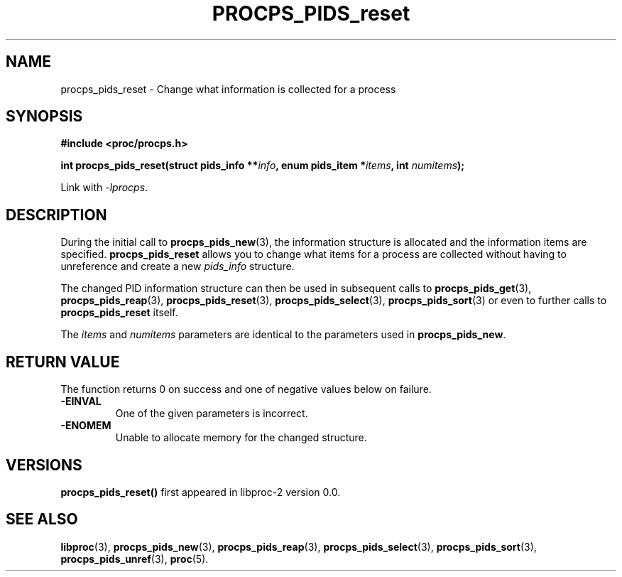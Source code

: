 .\" (C) Copyright 2017 Craig Small <csmall@enc.com.au>
.\"
.\" %%%LICENSE_START(LGPL_2.1+)
.\" This manual is free software; you can redistribute it and/or
.\" modify it under the terms of the GNU Lesser General Public
.\" License as published by the Free Software Foundation; either
.\" version 2.1 of the License, or (at your option) any later version.
.\"
.\" This manual is distributed in the hope that it will be useful,
.\" but WITHOUT ANY WARRANTY; without even the implied warranty of
.\" MERCHANTABILITY or FITNESS FOR A PARTICULAR PURPOSE.  See the GNU
.\" Lesser General Public License for more details.
.\"
.\" You should have received a copy of the GNU Lesser General Public
.\" License along with this library; if not, write to the Free Software
.\" Foundation, Inc., 51 Franklin Street, Fifth Floor, Boston, MA  02110-1301  USA
.\" %%%LICENSE_END
.\"
.TH PROCPS_PIDS_reset 3 2017-01-05 "libproc-2"
.\" Please adjust this date whenever revising the manpage.
.\"
.SH NAME
procps_pids_reset \-
Change what information is collected for a process
.SH SYNOPSIS
.B #include <proc/procps.h>
.sp
.BI "int procps_pids_reset(struct pids_info **" info ", enum pids_item *" items ", int " numitems ");"
.sp
Link with \fI\-lprocps\fP.

.SH DESCRIPTION
During the initial call to \fBprocps_pids_new\fR(3), the information structure
is allocated and the information items are specified.
\fBprocps_pids_reset\fR allows you to change what items for a process are collected
without having to unreference and create a new \fIpids_info\fR structure.

The changed  PID information structure can then be used in subsequent calls to
.BR procps_pids_get (3),
.BR procps_pids_reap (3),
.BR procps_pids_reset (3),
.BR procps_pids_select (3),
.BR procps_pids_sort (3)
or even to further calls to \fBprocps_pids_reset\fR itself.

The \fIitems\fR and \fInumitems\fR parameters are identical to the parameters
used in \fBprocps_pids_new\fR.

.SH RETURN VALUE
The function returns 0 on success and one of negative values below
on failure.
.TP
.B -EINVAL
One of the given parameters is incorrect.
.TP
.B -ENOMEM
Unable to allocate memory for the changed structure.

.SH VERSIONS
.B procps_pids_reset()
first appeared in libproc-2 version 0.0.

.SH SEE ALSO
.BR libproc (3),
.BR procps_pids_new (3),
.BR procps_pids_reap (3),
.BR procps_pids_select (3),
.BR procps_pids_sort (3),
.BR procps_pids_unref (3),
.BR proc (5).
